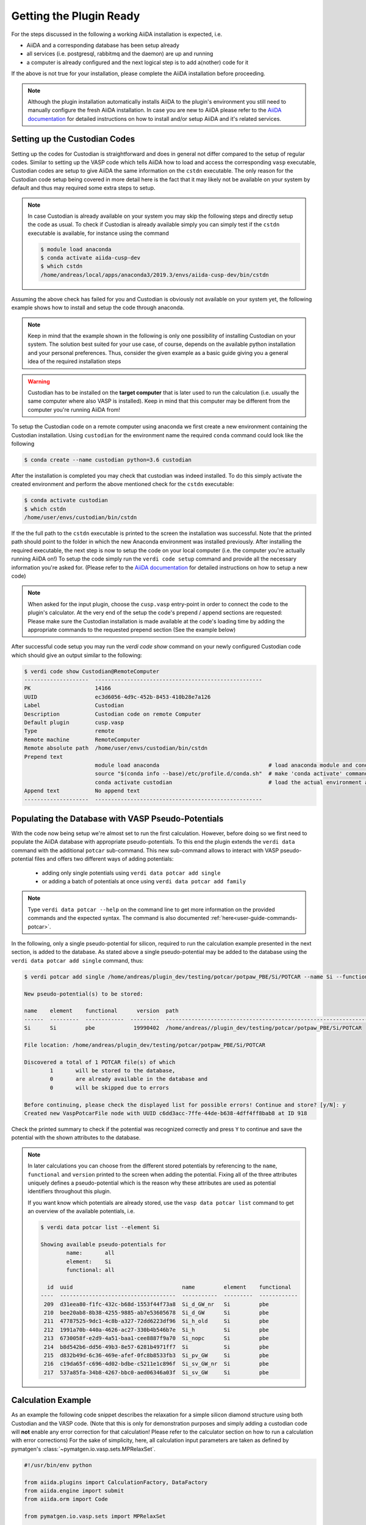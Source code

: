 .. _installation-getpluginready:

************************
Getting the Plugin Ready
************************

For the steps discussed in the following a working AiiDA installation is expected, i.e.

* AiiDA and a corresponding database has been setup already
* all services (i.e. postgresql, rabbitmq and the daemon) are up and running
* a computer is already configured and the next logical step is to add a(nother) code for it

If the above is not true for your installation, please complete the AiiDA installation before proceeding.

.. note::

   Although the plugin installation automatically installs AiiDA to the plugin's environment you still need to manually configure the fresh AiiDA installation.
   In case you are new to AiiDA please refer to the `AiiDA documentation`_ for detailed instructions on how to install and/or setup AiiDA and it's related services.

.. _installation-getpluginready-setupcustodian:

Setting up the Custodian Codes
==============================

Setting up the codes for Custodian is straightforward and does in general not differ compared to the setup of regular codes.
Similar to setting up the VASP code which tells AiiDA how to load and access the corresponding ``vasp`` executable, Custodian codes are setup to give AiiDA the same information on the ``cstdn`` executable.
The only reason for the Custodian code setup being covered in more detail here is the fact that it may likely not be available on your system by default and thus may required some extra steps to setup.

.. note::

   In case Custodian is already available on your system you may skip the following steps and directly setup the code as usual.
   To check if Custodian is already available simply you can simply test if the  ``cstdn`` executable is available, for instance using the command

   .. code:: console

      $ module load anaconda
      $ conda activate aiida-cusp-dev
      $ which cstdn
      /home/andreas/local/apps/anaconda3/2019.3/envs/aiida-cusp-dev/bin/cstdn

Assuming the above check has failed for you and Custodian is obviously not available on your system yet, the following example shows how to install and setup the code through anaconda.

.. note::

   Keep in mind that the example shown in the following is only one possibility of installing Custodian on your system.
   The solution best suited for your use case, of course, depends on the available python installation and your personal preferences.
   Thus, consider the given example as a basic guide giving you a general idea of the required installation steps

.. warning::

   Custodian has to be installed on the **target computer** that is later used to run the calculation (i.e. usually the same computer where also VASP is installed).
   Keep in mind that this computer may be different from the computer you're running AiiDA from!


To setup the Custodian code on a remote computer using anaconda we first create a new environment containing the Custodian installation.
Using ``custodian`` for the environment name the required ``conda`` command could look like the following

.. code:: console

   $ conda create --name custodian python=3.6 custodian

After the installation is completed you may check that custodian was indeed installed.
To do this simply activate the created environment and perform the above mentioned check for the ``cstdn`` executable:

.. code:: console

   $ conda activate custodian
   $ which cstdn
   /home/user/envs/custodian/bin/cstdn

If the the full path to the ``cstdn`` executable is printed to the screen the installation was successful.
Note that the printed path should point to the folder in which the new Anaconda environment was installed previously.
After installing the required executable, the next step is now to setup the code on your local computer (i.e. the computer you're actually running AiiDA on!)
To setup the code simply run the ``verdi code setup`` command and provide all the necessary information you're asked for.
(Please refer to the `AiiDA documentation`_ for detailed instructions on how to setup a new code)

.. note::

   When asked for the input plugin, choose the ``cusp.vasp`` entry-point in order to connect the code to the plugin's calculator.
   At the very end of the setup the code's prepend / append sections are requested: Please make sure the Custodian installation is made available at the code's loading time by adding the appropriate commands to the requested prepend section
   (See the example below)

After successful code setup you may run the `verdi code show` command  on your newly configured Custodian code which should give an output similar to the following:

.. code:: console

   $ verdi code show Custodian@RemoteComputer
   --------------------  ----------------------------------------------------
   PK                    14166
   UUID                  ec3d6056-4d9c-452b-8453-410b28e7a126
   Label                 Custodian
   Description           Custodian code on remote Computer
   Default plugin        cusp.vasp
   Type                  remote
   Remote machine        RemoteComputer
   Remote absolute path  /home/user/envs/custodian/bin/cstdn
   Prepend text
                         module load anaconda                                  # load anaconda module and conda command
                         source "$(conda info --base)/etc/profile.d/conda.sh"  # make 'conda activate' command available
                         conda activate custodian                              # load the actual environment and add cstdn to PATH
   Append text           No append text
   --------------------  ----------------------------------------------------

.. _installation-getpluginready-preparepseudos:

Populating the Database with VASP Pseudo-Potentials
===================================================

With the code now being setup we're almost set to run the first calculation.
However, before doing so we first need to populate the AiiDA database with appropriate pseudo-potentials.
To this end the plugin extends the ``verdi data`` command with the additional ``potcar`` sub-command.
This new sub-command allows to interact with VASP pseudo-potential files and offers two different ways of adding potentials:

 * adding only single potentials using ``verdi data potcar add single``
 * or adding a batch of potentials at once using ``verdi data potcar add family``

.. note::

   Type ``verdi data potcar --help`` on the command line to get more information on the provided commands and the expected syntax.
   The command is also documented :ref:`here<user-guide-commands-potcar>`.

In the following, only a single pseudo-potential for silicon, required to run the calculation example presented in the next section, is added to the database.
As stated above a single pseudo-potential may be added to the database using the ``verdi data potcar add single`` command, thus:

.. code:: console

   $ verdi potcar add single /home/andreas/plugin_dev/testing/potcar/potpaw_PBE/Si/POTCAR --name Si --functional pbe

   New pseudo-potential(s) to be stored:

   name    element    functional      version  path
   ------  ---------  ------------  ---------  -------------------------------------------------------------------------------
   Si      Si         pbe            19990402  /home/andreas//plugin_dev/testing/potcar/potpaw_PBE/Si/POTCAR

   File location: /home/andreas/plugin_dev/testing/potcar/potpaw_PBE/Si/POTCAR

   Discovered a total of 1 POTCAR file(s) of which
           1       will be stored to the database,
           0       are already available in the database and
           0       will be skipped due to errors

   Before continuing, please check the displayed list for possible errors! Continue and store? [y/N]: y
   Created new VaspPotcarFile node with UUID c6dd3acc-7ffe-44de-b638-4dff4ff8bab8 at ID 918

Check the printed summary to check if the potential was recognized correctly and press ``Y`` to continue and save the potential with the shown attributes to the database.

.. note::

   In later calculations you can choose from the different stored potentials by referencing to the ``name``, ``functional`` and ``version`` printed to the screen when adding the potential.
   Fixing all of the three attributes uniquely defines a pseudo-potential which is the reason why these attributes are used as potential identifiers throughout this plugin.

   If you want know which potentials are already stored, use the ``vasp data potcar list`` command to get an overview of the available potentials, i.e.

   .. code:: console

      $ verdi data potcar list --element Si

      Showing available pseudo-potentials for
              name:       all
              element:    Si
              functional: all

        id  uuid                                  name         element    functional
      ----  ------------------------------------  -----------  ---------  ------------
       209  d31eea80-f1fc-432c-b68d-1553f44f73a8  Si_d_GW_nr   Si         pbe
       210  bee20ab8-8b38-4255-9885-ab7e53605678  Si_d_GW      Si         pbe
       211  47787525-9dc1-4c8b-a327-72dd6223df96  Si_h_old     Si         pbe
       212  1991a70b-440a-4626-ac27-330b4b546b7e  Si_h         Si         pbe
       213  6730058f-e2d9-4a51-baa1-cee8887f9a70  Si_nopc      Si         pbe
       214  b8d542b6-dd56-49b3-8e57-6281b4971ff7  Si           Si         pbe
       215  d832b49d-6c36-469e-afef-0fc8b8533fb3  Si_pv_GW     Si         pbe
       216  c19da65f-c696-4d02-bdbe-c5211e1c896f  Si_sv_GW_nr  Si         pbe
       217  537a85fa-34b8-4267-bbc0-aed06346a03f  Si_sv_GW     Si         pbe


.. _installation-getpluginready-calcexample:

Calculation Example
===================

As an example the following code snippet describes the relaxation for a simple silicon diamond structure using both Custodian and the VASP code.
(Note that this is only for demonstration purposes and simply adding a custodian code will **not** enable any error correction for that calculation!
Please refer to the calculator section on how to run a calculation with error corrections)
For the sake of simplicity, here, all calculation input parameters are taken as defined by pymatgen's :class:`~pymatgen.io.vasp.sets.MPRelaxSet`.

.. code:: python

   #!/usr/bin/env python

   from aiida.plugins import CalculationFactory, DataFactory
   from aiida.engine import submit
   from aiida.orm import Code

   from pymatgen.io.vasp.sets import MPRelaxSet

   # load the plugin's datatypes
   VaspIncarData = DataFactory('cusp.incar')
   VaspKpointData = DataFactory('cusp.kpoints')
   VaspPoscarData = DataFactory('cusp.poscar')
   VaspPotcarData = DataFactory('cusp.potcar')

   def si_diamond_structure():
       """
       Setup a cubic unitcell containing the Si diamond structure
       """
       from pymatgen import Lattice, Structure
       lattice = Lattice.cubic(5.4309)
       species = ['Si']
       coords = [[.0, .0, .0]]
       # setup the structure
       structure = Structure.from_spacegroup('Fd-3m', lattice, species, coords)
       return structure

   # define the vasp and custodian codes to be used for the calculation
   code_vasp = 'vasp_5.4.1_openmpi_4.0.3_scalapack_2.1.0@CompMPI'
   code_custodian = 'custodian_2020427@CompMPI'

   # get the builder for the VASP calculation object and setup the codes
   # and job resources
   VaspSiRelax = CalculationFactory('cusp.vasp').get_builder()
   VaspSiRelax.code = Code.get_from_string(code_vasp)
   VaspSiRelax.custodian.code = Code.get_from_string(code_custodian)
   VaspSiRelax.metadata.options.resources = {
       'tot_num_mpiprocs': 4,
       'num_machines': 1
   }
   # simplest case: simply use the calculation inputs as defined by
   # pymatgen's MPRelaxSet
   mprelaxset = MPRelaxSet(si_diamond_structure())
   # set the calculation parameters
   VaspSiRelax.incar = VaspIncarData(incar=mprelaxset.incar)
   VaspSiRelax.kpoints = VaspKpointData(kpoints=mprelaxset.kpoints)
   VaspSiRelax.poscar = VaspPoscarData(structure=mprelaxset.poscar)
   VaspSiRelax.potcar = VaspPotcarData.from_structure(
                               mprelaxset.poscar, mprelaxset.potcar_functional,
                               potcar_params=mprelaxset.potcar_symbols)
   # submit the code to the daemon
   calc_node = submit(VaspSiRelax)

Saving the above contents to a new python file, i.e. ``test_calc.py``, we are now ready to actually run the calculation.
One the command line simply execute the following command to start the calculation:

.. code:: console

   $ verdi run test_calc.py

After the calculation has been successfully deployed to the daemon it should now appear in the list of active processes.
You may check this using AiiDA's ``verdi process list`` which will output all active processes:

.. code:: console

   $ verdi process list
     PK  Created    Process label         Process State    Process status
   ----  ---------  --------------------  ---------------  ---------------------------------------
   1332  5s ago     VaspCalculation       ⏵ Waiting        Monitoring scheduler: job state RUNNING

.. note::

   You should be able to run this example by simply copy and pasting the code to a local file on your computer.
   Of course, the code names used in the snippet have to be adapted accordingly before submission.


.. _AiiDA documentation: https://aiida.readthedocs.io/projects/aiida-core/en/latest/
